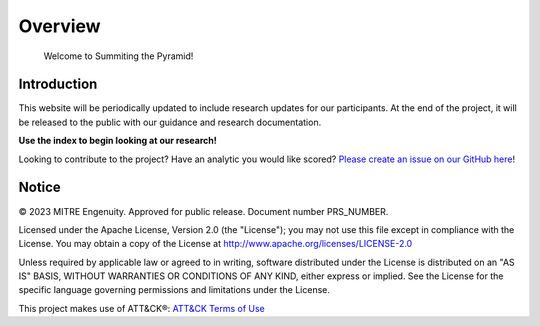 Overview
========

..
  Whenever you update overview.rst, also look at README.md and consider whether
  you should make a corresponding update there.

.. epigraph::

   Welcome to Summiting the Pyramid!

Introduction
------------
This website will be periodically updated to include research updates for our participants. At the end of the project, it will be 
released to the public with our guidance and research documentation.

**Use the index to begin looking at our research!**

Looking to contribute to the project? Have an analytic you would like scored? `Please create an issue on our GitHub here <https://github.com/center-for-threat-informed-defense/summiting-the-pyramid/issues/new?assignees=marvel90120&labels=analytic%2Cissue&projects=&template=analytic_submission.yml&title=%5BAnalytic-Submission%5D%3A+>`_!

Notice
------

© 2023 MITRE Engenuity. Approved for public release. Document number PRS_NUMBER.

Licensed under the Apache License, Version 2.0 (the "License"); you may not use this
file except in compliance with the License. You may obtain a copy of the License at
http://www.apache.org/licenses/LICENSE-2.0

Unless required by applicable law or agreed to in writing, software distributed under
the License is distributed on an "AS IS" BASIS, WITHOUT WARRANTIES OR CONDITIONS OF ANY
KIND, either express or implied. See the License for the specific language governing
permissions and limitations under the License.

This project makes use of ATT&CK®: `ATT&CK Terms of Use
<https://attack.mitre.org/resources/terms-of-use/>`__
